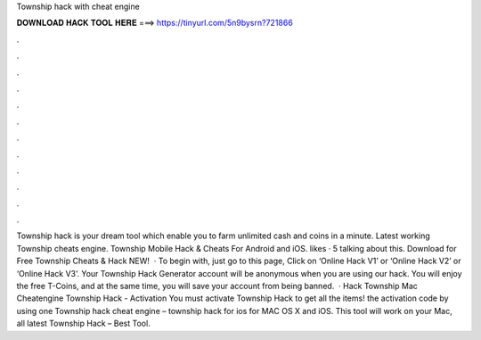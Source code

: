 Township hack with cheat engine

𝐃𝐎𝐖𝐍𝐋𝐎𝐀𝐃 𝐇𝐀𝐂𝐊 𝐓𝐎𝐎𝐋 𝐇𝐄𝐑𝐄 ===> https://tinyurl.com/5n9bysrn?721866

.

.

.

.

.

.

.

.

.

.

.

.

Township hack is your dream tool which enable you to farm unlimited cash and coins in a minute. Latest working Township cheats engine. Township Mobile Hack & Cheats For Android and iOS. likes · 5 talking about this. Download for Free Township Cheats & Hack NEW!  · To begin with, just go to this page, Click on ‘Online Hack V1’ or ‘Online Hack V2’ or ‘Online Hack V3’. Your Township Hack Generator account will be anonymous when you are using our hack. You will enjoy the free T-Coins, and at the same time, you will save your account from being banned.  · Hack Township Mac Cheatengine Township Hack - Activation You must activate Township Hack to get all the items!  the activation code by using one Township hack cheat engine – township hack for ios for MAC OS X and iOS. This tool will work on your Mac, all latest Township Hack – Best Tool.